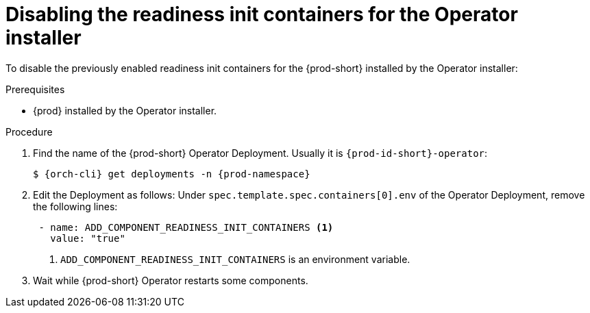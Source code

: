 [id="disabling-readiness-init-containers-for-the-operator-installer_{context}"]
= Disabling the readiness init containers for the Operator installer

To disable the previously enabled readiness init containers for the {prod-short} installed by the Operator installer:

.Prerequisites

* {prod} installed by the Operator installer.

.Procedure

. Find the name of the {prod-short} Operator Deployment. Usually it is `{prod-id-short}-operator`:
+
[source,yaml,subs="+quotes,+attributes"]
----
$ {orch-cli} get deployments -n {prod-namespace}
----

. Edit the Deployment as follows: Under `spec.template.spec.containers[0].env` of the Operator Deployment, remove the following lines:
+
[source,yaml,subs="+quotes,+attributes"]
----
 - name: ADD_COMPONENT_READINESS_INIT_CONTAINERS <1>
   value: "true"
----
<1> `ADD_COMPONENT_READINESS_INIT_CONTAINERS` is an environment variable.

. Wait while {prod-short} Operator restarts some components.
